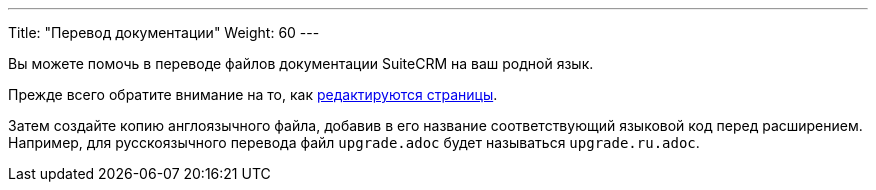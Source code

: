 ---
Title: "Перевод документации"
Weight: 60
---

:author: likhobory
:email: likhobory@mail.ru

Вы можете помочь в переводе файлов документации SuiteCRM на ваш родной язык.

Прежде всего обратите внимание на то, как link:../simple-edit/[редактируются страницы].

Затем создайте копию англоязычного файла, добавив в его название соответствующий языковой код перед расширением. 
Например, для русскоязычного перевода файл `upgrade.adoc` будет называться `upgrade.ru.adoc`.

